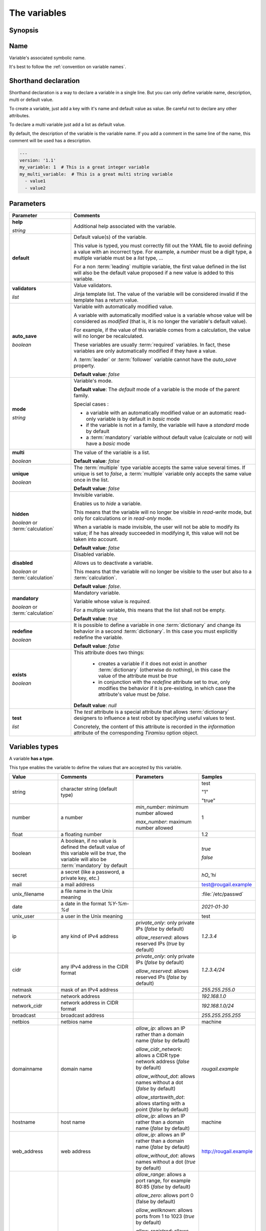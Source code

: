 The variables
===================

Synopsis
------------

.. glossary::

   variable
   variables

        A variable is an abstract black box (container) paired with an associated symbolic name, which contains some defined or undefined quantity of data referred to as a `value`.

.. discussion:: This definition, makes a heavy use of data typing.
                Indeed, depending on the type system definition of the constistency handling system used, variables may only be able to store a specified data type.
                OK, variables are the containers for storing the values. It has something to do with typing.
                But this is not just about typing.

Name
-------------

Variable's associated symbolic name.

It's best to follow the :ref:`convention on variable names`.

Shorthand declaration
----------------------------

Shorthand declaration is a way to declare a variable in a single line. But you can only define variable name, description, multi or default value.

To create a variable, just add a key with it's name and default value as value.
Be careful not to declare any other attributes.

To declare a multi variable just add a list as default value.

By default, the description of the variable is the variable name.
If you add a comment in the same line of the name, this comment will be used has a description.

.. code-block:: yaml

    ---
    version: '1.1'
    my_variable: 1  # This is a great integer variable
    my_multi_variable:  # This is a great multi string variable
      - value1
      - value2

Parameters
-------------

.. list-table::
   :widths: 15 45
   :header-rows: 1

   * - Parameter
     - Comments

   * - **help**

       `string`
     - Additional help associated with the variable.

   * - **default**
     - Default value(s) of the variable.

       This value is typed, you must correctly fill out the YAML file to avoid defining a value with an incorrect type. For example, a `number` must be a digit type, a multiple variable must be a `list` type, ...

       For a non :term:`leading` multiple variable, the first value defined in the list will also be the default value proposed if a new value is added to this variable.

   * - **validators**

       `list`
     - Value validators.

       Jinja template list. The value of the variable will be considered invalid if the template has a return value.
   * - **auto_save**

       `boolean`
     - Variable with automatically modified value.

       A variable with automatically modified value is a variable whose value will be considered as *modified* (that is, it is no longer the variable's default value).

       For example, if the value of this variable comes from a calculation, the value will no longer be recalculated.

       These variables are usually :term:`required` variables. In fact, these variables are only automatically modified if they have a value.

       A :term:`leader` or :term:`follower` variable cannot have the `auto_save` property.

       **Default value**: `false`
   * - **mode**

       `string`
     - Variable's mode.

       **Default value**: The `default` mode of a variable is the mode of the parent family.

       Special cases :

       - a variable with an automatically modified value or an automatic read-only variable is by default in `basic` mode
       - if the variable is not in a family, the variable will have a `standard` mode by default
       - a :term:`mandatory` variable without default value (calculate or not) will have a `basic` mode
   * - **multi**

       `boolean`
     - The value of the variable is a list.

       **Default value**: `false`
   * - **unique**

       `boolean`
     - The :term:`multiple` type variable accepts the same value several times. If unique is set to `false`, a :term:`multiple` variable only accepts the same value once in the list.

       **Default value**: `false`
   * - **hidden**

       `boolean` or :term:`calculation`
     - Invisible variable.

       Enables us to *hide* a variable.

       This means that the variable will no longer be visible in `read-write` mode, but only for calculations or in `read-only` mode.

       When a variable is made invisible, the user will not be able to modify its value; if he has already succeeded in modifying it, this value will not be taken into account.

       **Default value**: `false`
   * - **disabled**

       `boolean` or :term:`calculation`
     - Disabled variable.

       Allows us to deactivate a variable.

       This means that the variable will no longer be visible to the user but also to a :term:`calculation`.

       **Default value**: `false`.
   * - **mandatory**

       `boolean` or :term:`calculation`
     - Mandatory variable.

       Variable whose value is `required`.

       For a multiple variable, this means that the list shall not be empty.

       **Default value**: `true`
   * - **redefine**

       `boolean`
     - It is possible to define a variable in one :term:`dictionary` and change its behavior in a second :term:`dictionary`. In this case you must explicitly redefine the variable.

       **Default value**: `false`
   * - **exists**

       `boolean`
     - This attribute does two things:

         - creates a variable if it does not exist in another :term:`dictionary` (otherwise do nothing), in this case the value of the attribute must be `true`
         - in conjunction with the `redefine` attribute set to `true`, only modifies the behavior if it is pre-existing, in which case the attribute's value must be `false`.

       **Default value**: `null`
   * - **test**

       `list`
     - The `test` attribute is a special attribute that allows :term:`dictionary` designers to influence a test robot by specifying useful values to test.

       Concretely, the content of this attribute is recorded in the `information` attribute of the corresponding `Tiramisu` option object.

Variables types
----------------

A variable **has a type**.

This type enables the variable to define the values that are accepted by this variable.

.. list-table::
   :widths: 15 25 20 15
   :header-rows: 1

   * - Value
     - Comments
     - Parameters
     - Samples

   * - string
     - character string (default type)
     -
     - test

       "1"

       "true"
   * - number
     - a number
     - `min_number`: minimum number allowed

       `max_number`: maximum number allowed
     - 1
   * - float
     - a floating number
     -
     - 1.2
   * - boolean
     - A boolean, if no value is defined the default value of this variable will be `true`, the variable will also be :term:`mandatory` by default
     -
     - `true`

       `false`
   * - secret
     - a secret (like a password, a private key, etc.)
     -
     - `hO_'hi`
   * - mail
     - a mail address
     -
     - test@rougail.example
   * - unix_filename
     - a file name in the Unix meaning
     -
     - :file:`/etc/passwd`
   * - date
     - a date in the format `%Y-%m-%d`
     -
     - `2021-01-30`
   * - unix_user
     - a user in the Unix meaning
     -
     - test
   * - ip
     - any kind of IPv4 address
     - `private_only`: only private IPs (`false` by default)

       `allow_reserved`: allows reserved IPs (`true` by default)
     - `1.2.3.4`
   * - cidr
     - any IPv4 address in the CIDR format
     - `private_only`: only private IPs (`false` by default)

       `allow_reserved`: allows reserved IPs (`false` by default)
     - `1.2.3.4/24`
   * - netmask
     - mask of an IPv4 address
     -
     - `255.255.255.0`
   * - network
     - network address
     -
     - `192.168.1.0`
   * - network_cidr
     - network address in CIDR format
     -
     - `192.168.1.0/24`
   * - broadcast
     - broadcast address
     -
     - `255.255.255.255`
   * - netbios
     - netbios name
     -
     - machine
   * - domainname
     - domain name
     - `allow_ip`: allows an IP rather than a domain name (`false` by default)

       `allow_cidr_network`: allows a CIDR type network address (`false` by default)

       `allow_without_dot`: allows names without a dot (`false` by default)

       `allow_startswith_dot`: allows starting with a point (`false` by default)
     - `rougail.example`
   * - hostname
     - host name
     - `allow_ip`: allows an IP rather than a domain name (`false` by default)
     - machine
   * - web_address
     - web address
     - `allow_ip`: allows an IP rather than a domain name (`false` by default)

       `allow_without_dot`: allows names without a dot (`true` by default)
     - http://rougail.example
   * - port
     - port
     - `allow_range`: allows a port range, for example 80:85 (`false` by default)

       `allow_zero`: allows port 0 (false by default)

       `allow_wellknown`: allows ports from 1 to 1023 (`true` by default)

       `allow_registred`: allows ports from 1024 to 49151 (`true` by default)

       `allow_private`: allows ports greater than 49152 (`true` by default)

        `allow_protocol`: allows the addition of the protocol, for example tcp:80 (`false` by default)

     - 8080
   * - mac
     - MAC address
     -
     - 11:11:11:11:11:11
   * - unix_permissions
     - access rights to the file, directory, etc.
     -
     - 644
   * - choice
     - choice variable
     -
     -
